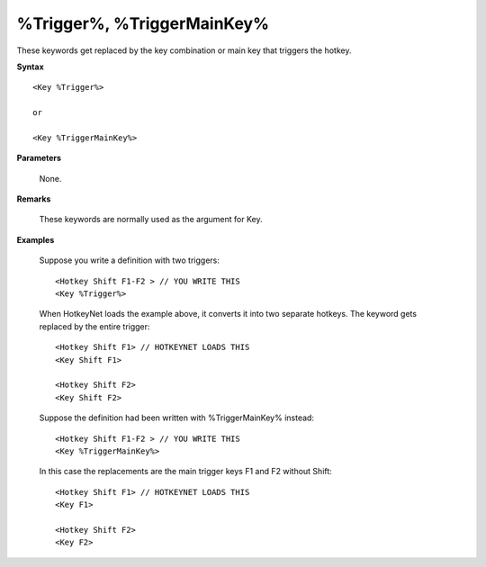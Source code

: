 .. _Trigger:

%Trigger%, %TriggerMainKey%
==============================================================================
These keywords get replaced by the key combination or main key that triggers the hotkey.

**Syntax**

::

    <Key %Trigger%>

    or

    <Key %TriggerMainKey%>

**Parameters**

    None.

**Remarks**

    These keywords are normally used as the argument for Key.

**Examples**

    Suppose you write a definition with two triggers::

        <Hotkey Shift F1-F2 > // YOU WRITE THIS
        <Key %Trigger%>

    When HotkeyNet loads the example above, it converts it into two separate hotkeys. The keyword gets replaced by the entire trigger::

        <Hotkey Shift F1> // HOTKEYNET LOADS THIS
        <Key Shift F1>

        <Hotkey Shift F2>
        <Key Shift F2>

    Suppose the definition had been written with %TriggerMainKey% instead::

        <Hotkey Shift F1-F2 > // YOU WRITE THIS
        <Key %TriggerMainKey%>

    In this case the replacements are the main trigger keys F1 and F2 without Shift::

        <Hotkey Shift F1> // HOTKEYNET LOADS THIS
        <Key F1>

        <Hotkey Shift F2>
        <Key F2>
